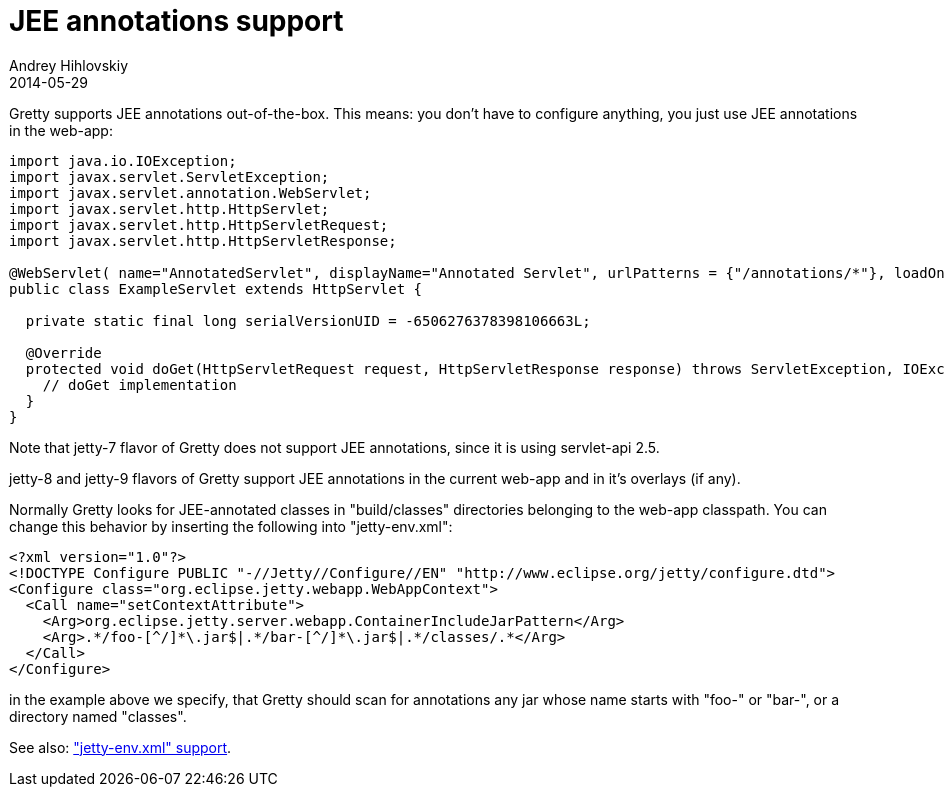 = JEE annotations support
Andrey Hihlovskiy
2014-05-29
:sectanchors:
:jbake-type: page
:jbake-status: published

Gretty supports JEE annotations out-of-the-box. This means: you don't
have to configure anything, you just use JEE annotations in the
web-app:

[source,java]
----
import java.io.IOException;
import javax.servlet.ServletException;
import javax.servlet.annotation.WebServlet;
import javax.servlet.http.HttpServlet;
import javax.servlet.http.HttpServletRequest;
import javax.servlet.http.HttpServletResponse;

@WebServlet( name="AnnotatedServlet", displayName="Annotated Servlet", urlPatterns = {"/annotations/*"}, loadOnStartup=1)
public class ExampleServlet extends HttpServlet {

  private static final long serialVersionUID = -6506276378398106663L;

  @Override
  protected void doGet(HttpServletRequest request, HttpServletResponse response) throws ServletException, IOException {
    // doGet implementation
  }
}
----

Note that jetty-7 flavor of Gretty does not support JEE annotations, since it is using servlet-api 2.5.

jetty-8 and jetty-9 flavors of Gretty support JEE annotations in the current web-app and in it's overlays (if any).

Normally Gretty looks for JEE-annotated classes in "build/classes"
directories belonging to the web-app classpath. You can change this
behavior by inserting the following into "jetty-env.xml":

[source,xml]
----
<?xml version="1.0"?>
<!DOCTYPE Configure PUBLIC "-//Jetty//Configure//EN" "http://www.eclipse.org/jetty/configure.dtd">
<Configure class="org.eclipse.jetty.webapp.WebAppContext"> 
  <Call name="setContextAttribute">
    <Arg>org.eclipse.jetty.server.webapp.ContainerIncludeJarPattern</Arg>
    <Arg>.*/foo-[^/]*\.jar$|.*/bar-[^/]*\.jar$|.*/classes/.*</Arg>
  </Call>
</Configure>
----

in the example above we specify, that Gretty should scan for annotations
any jar whose name starts with "foo-" or "bar-", or a directory named "classes".

See also: link:jetty-env.xml-support.html["jetty-env.xml" support].
